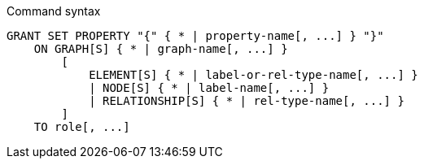 .Command syntax
[source, cypher]
-----
GRANT SET PROPERTY "{" { * | property-name[, ...] } "}"
    ON GRAPH[S] { * | graph-name[, ...] }
        [
            ELEMENT[S] { * | label-or-rel-type-name[, ...] }
            | NODE[S] { * | label-name[, ...] }
            | RELATIONSHIP[S] { * | rel-type-name[, ...] }
        ]
    TO role[, ...]
-----
